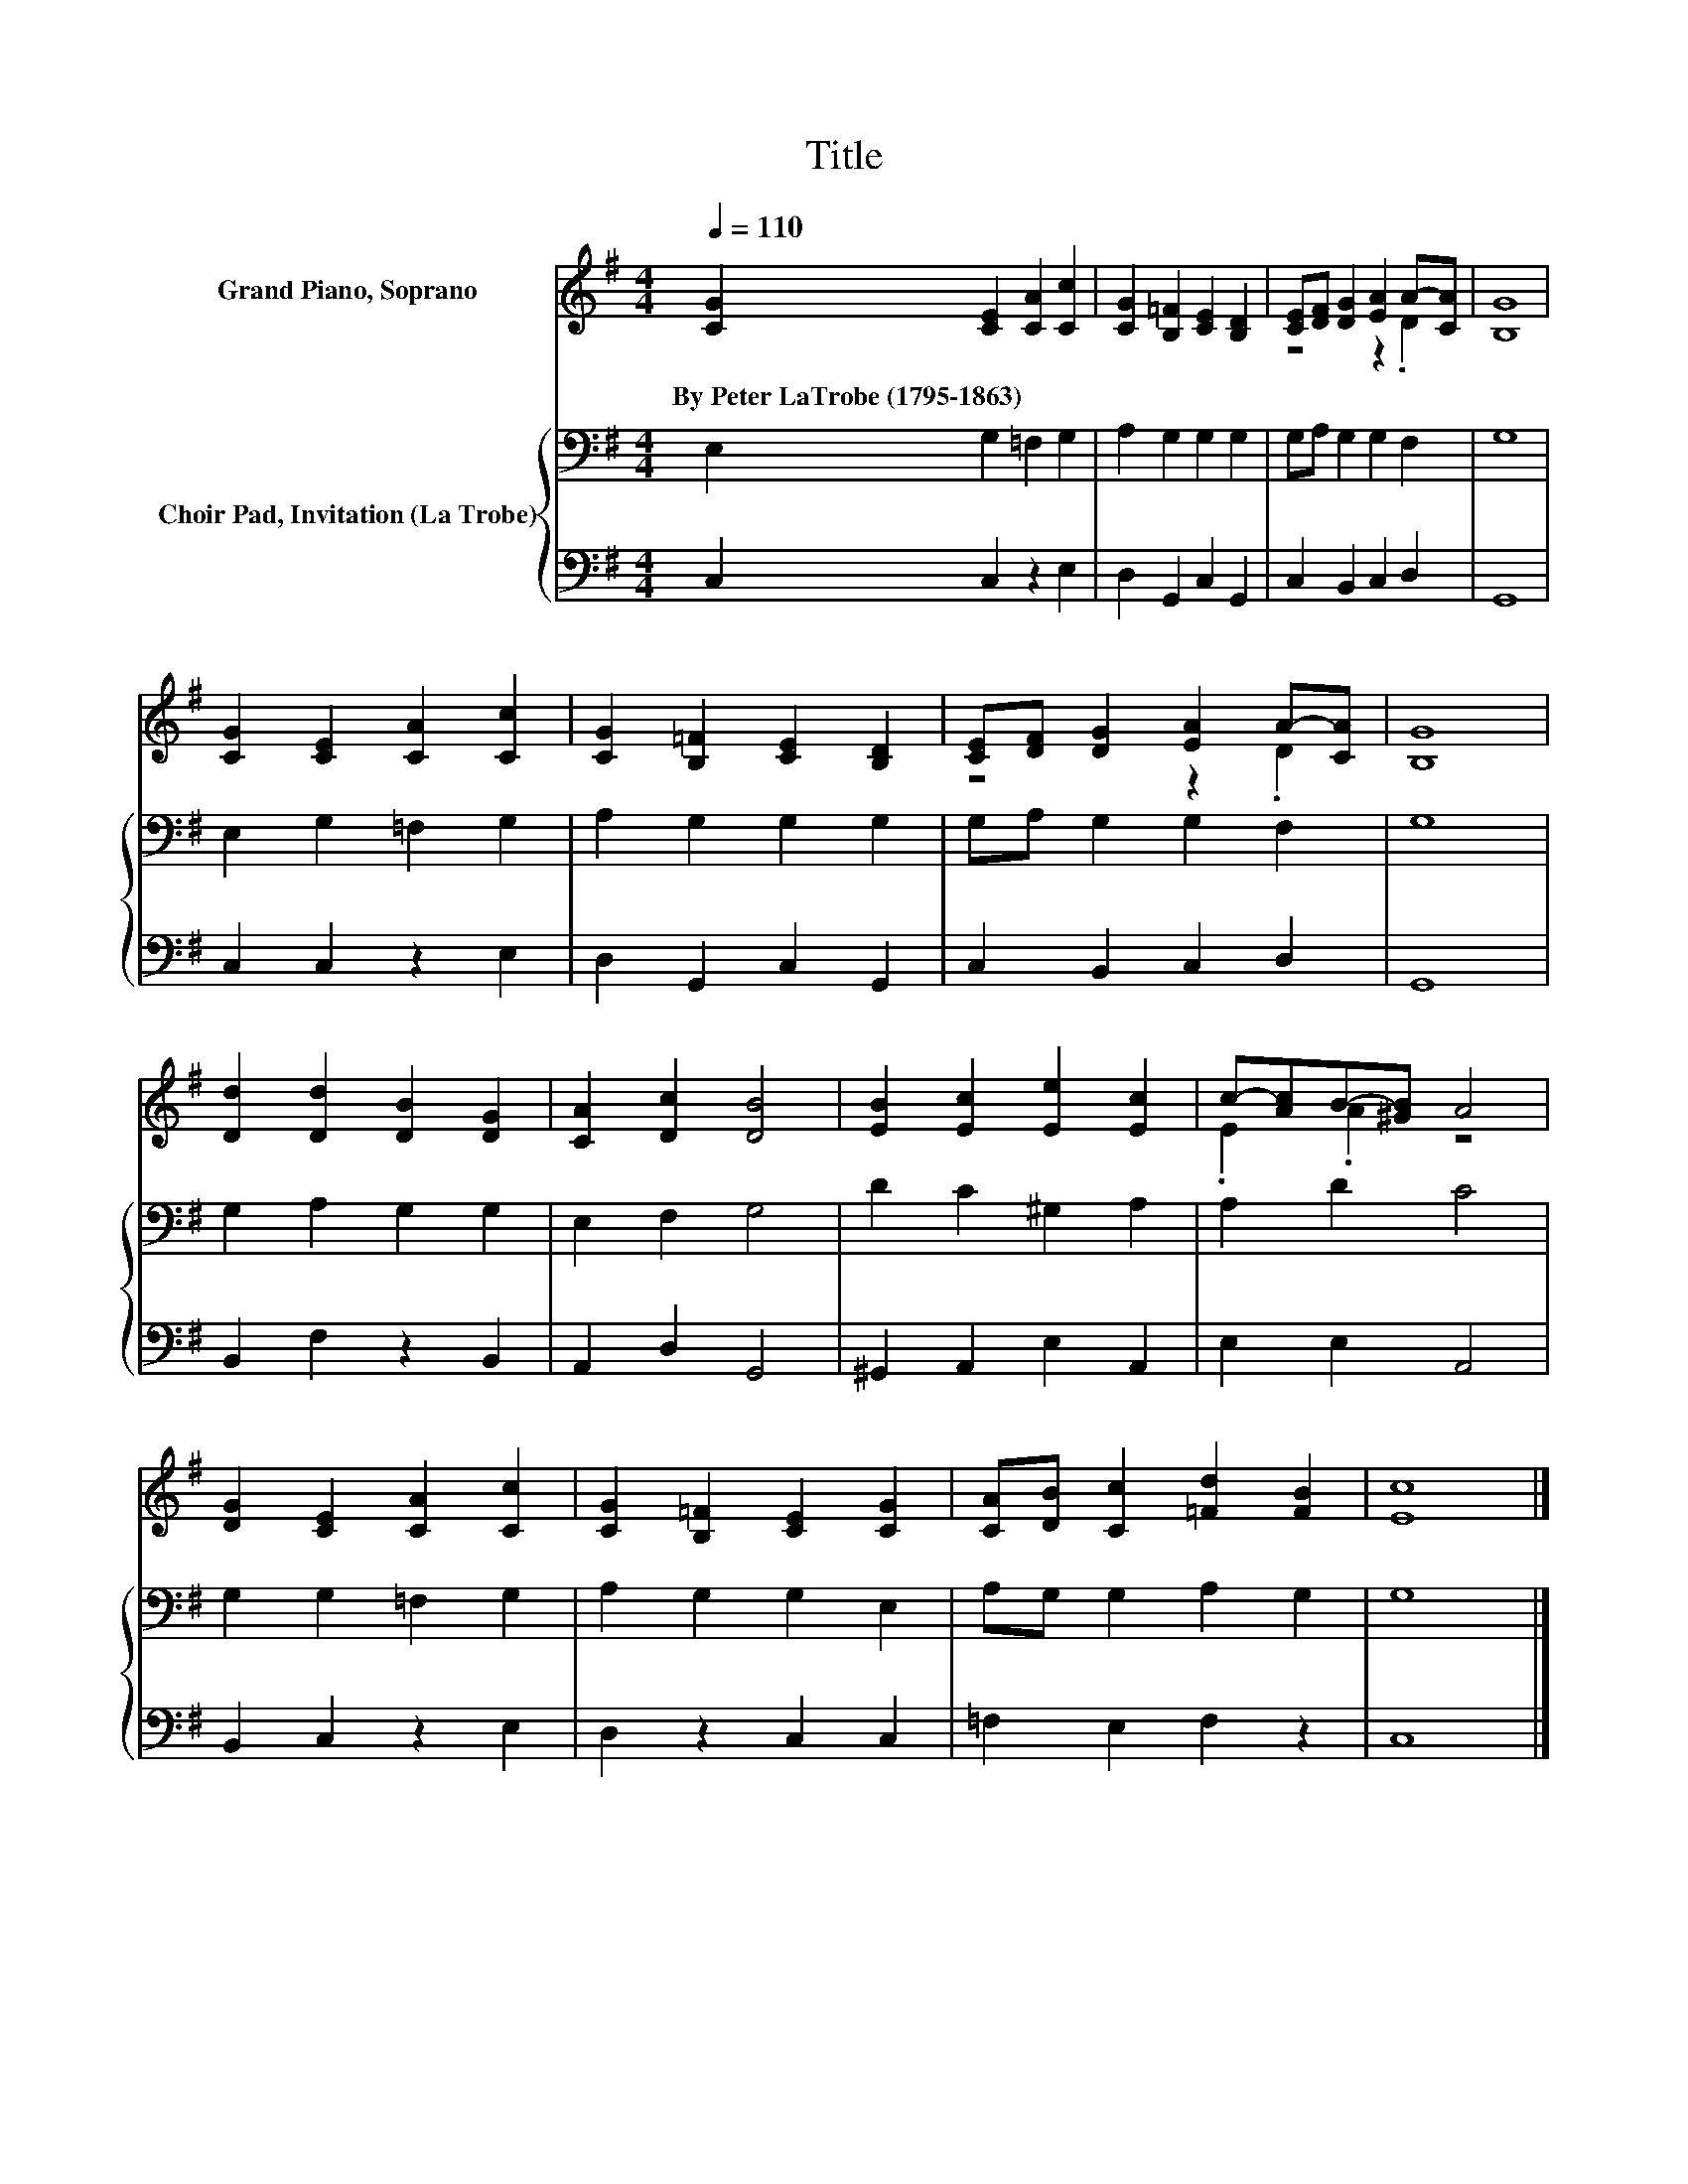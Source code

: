 X:1
T:Title
%%score ( 1 2 ) { 3 | 4 }
L:1/8
Q:1/4=110
M:4/4
K:G
V:1 treble nm="Grand Piano, Soprano"
V:2 treble 
V:3 bass nm="Choir Pad, Invitation (La Trobe)"
V:4 bass 
V:1
 [CG]2 [CE]2 [CA]2 [Cc]2 | [CG]2 [B,=F]2 [CE]2 [B,D]2 | [CE][DF] [DG]2 [EA]2 A-[CA] | [B,G]8 | %4
w: By~Peter~LaTrobe~(1795\-1863) * * *||||
 [CG]2 [CE]2 [CA]2 [Cc]2 | [CG]2 [B,=F]2 [CE]2 [B,D]2 | [CE][DF] [DG]2 [EA]2 A-[CA] | [B,G]8 | %8
w: ||||
 [Dd]2 [Dd]2 [DB]2 [DG]2 | [CA]2 [Dc]2 [DB]4 | [EB]2 [Ec]2 [Ee]2 [Ec]2 | c-[Ac]B-[^GB] A4 | %12
w: ||||
 [DG]2 [CE]2 [CA]2 [Cc]2 | [CG]2 [B,=F]2 [CE]2 [CG]2 | [CA][DB] [Cc]2 [=Fd]2 [FB]2 | [Ec]8 |] %16
w: ||||
V:2
 x8 | x8 | z4 z2 .D2 | x8 | x8 | x8 | z4 z2 .D2 | x8 | x8 | x8 | x8 | .E2 .A2 z4 | x8 | x8 | x8 | %15
 x8 |] %16
V:3
 E,2 G,2 =F,2 G,2 | A,2 G,2 G,2 G,2 | G,A, G,2 G,2 F,2 | G,8 | E,2 G,2 =F,2 G,2 | A,2 G,2 G,2 G,2 | %6
 G,A, G,2 G,2 F,2 | G,8 | G,2 A,2 G,2 G,2 | E,2 F,2 G,4 | D2 C2 ^G,2 A,2 | A,2 D2 C4 | %12
 G,2 G,2 =F,2 G,2 | A,2 G,2 G,2 E,2 | A,G, G,2 A,2 G,2 | G,8 |] %16
V:4
 C,2 C,2 z2 E,2 | D,2 G,,2 C,2 G,,2 | C,2 B,,2 C,2 D,2 | G,,8 | C,2 C,2 z2 E,2 | %5
 D,2 G,,2 C,2 G,,2 | C,2 B,,2 C,2 D,2 | G,,8 | B,,2 F,2 z2 B,,2 | A,,2 D,2 G,,4 | %10
 ^G,,2 A,,2 E,2 A,,2 | E,2 E,2 A,,4 | B,,2 C,2 z2 E,2 | D,2 z2 C,2 C,2 | =F,2 E,2 F,2 z2 | C,8 |] %16

